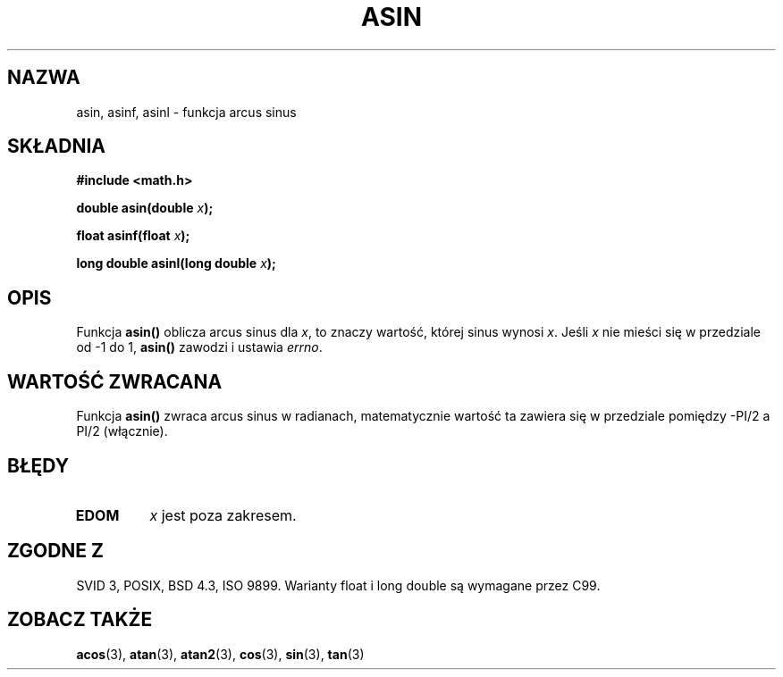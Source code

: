 .\" {PTM/AB/0.1/11-12-1998/"asin - funkcja arcus sinus"}
.\" tłumaczenie Adam Byrtek (abyrtek@priv.onet.pl)
.\" Aktualizacja do man-pages 1.67 - Robert Luberda <robert@debian.org>, październik 2004
.\" $Id: asin.3,v 1.13 2004/10/09 14:51:29 robert Exp $
.\" ------------
.\" Copyright 1993 David Metcalfe (david@prism.demon.co.uk)
.\"
.\" Permission is granted to make and distribute verbatim copies of this
.\" manual provided the copyright notice and this permission notice are
.\" preserved on all copies.
.\"
.\" Permission is granted to copy and distribute modified versions of this
.\" manual under the conditions for verbatim copying, provided that the
.\" entire resulting derived work is distributed under the terms of a
.\" permission notice identical to this one
.\" 
.\" Since the Linux kernel and libraries are constantly changing, this
.\" manual page may be incorrect or out-of-date.  The author(s) assume no
.\" responsibility for errors or omissions, or for damages resulting from
.\" the use of the information contained herein.  The author(s) may not
.\" have taken the same level of care in the production of this manual,
.\" which is licensed free of charge, as they might when working
.\" professionally.
.\" 
.\" Formatted or processed versions of this manual, if unaccompanied by
.\" the source, must acknowledge the copyright and authors of this work.
.\"
.\" References consulted:
.\"     Linux libc source code
.\"     Lewine's _POSIX Programmer's Guide_ (O'Reilly & Associates, 1991)
.\"     386BSD man pages
.\" Modified 1993-07-24 by Rik Faith (faith@cs.unc.edu)
.\" Modified 2002-07-25 by Walter Harms
.\" 	(walter.harms@informatik.uni-oldenburg.de)
.\"
.TH ASIN 3 2002-07-25 "" "Podręcznik programisty Linuksa"
.SH NAZWA
asin, asinf, asinl \- funkcja arcus sinus
.SH SKŁADNIA
.nf
.B #include <math.h>
.sp
.BI "double asin(double " x );
.sp
.BI "float asinf(float " x );
.sp
.BI "long double asinl(long double " x );
.fi
.SH OPIS
Funkcja \fBasin()\fP oblicza arcus sinus dla \fIx\fP, to znaczy wartość,
której sinus wynosi \fIx\fP. Jeśli \fIx\fP nie mieści się w przedziale od
\-1 do 1, \fBasin()\fP zawodzi i ustawia \fIerrno\fP.
.SH "WARTOŚĆ ZWRACANA"
Funkcja \fBasin()\fP zwraca arcus sinus w radianach, matematycznie wartość ta
zawiera się w przedziale pomiędzy -PI/2 a PI/2 (włącznie).
.SH BŁĘDY
.TP
.B EDOM
\fIx\fP jest poza zakresem.
.SH "ZGODNE Z"
SVID 3, POSIX, BSD 4.3, ISO 9899.
Warianty float i long double są wymagane przez C99.
.SH "ZOBACZ TAKŻE"
.BR acos (3),
.BR atan (3),
.BR atan2 (3),
.BR cos (3),
.BR sin (3),
.BR tan (3)
